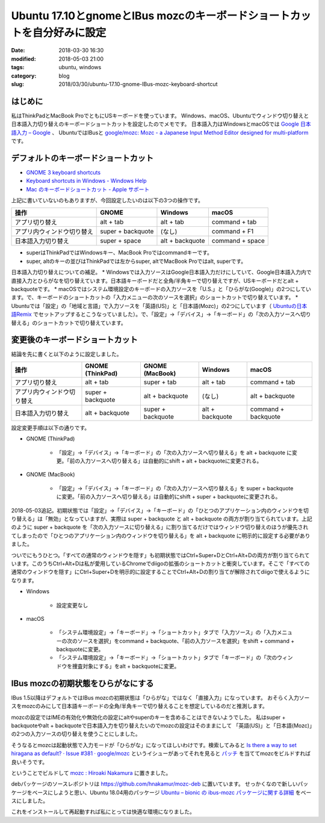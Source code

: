 Ubuntu 17.10とgnomeとIBus mozcのキーボードショートカットを自分好みに設定
########################################################################

:date: 2018-03-30 16:30
:modified: 2018-05-03 21:00
:tags: ubuntu, windows
:category: blog
:slug: 2018/03/30/ubuntu-17.10-gnome-IBus-mozc-keyboard-shortcut

はじめに
========

私はThinkPadとMacBook ProでともにUSキーボードを使っています。
Windows、macOS、Ubuntuでウィンドウ切り替えと日本語入力切り替えのキーボードショートカットを設定したのでメモです。
日本語入力はWindowsとmacOSでは `Google 日本語入力 – Google <https://www.google.co.jp/ime/>`_ 、
UbuntuではIBusと `google/mozc: Mozc - a Japanese Input Method Editor designed for multi-platform <https://github.com/google/mozc>`_ です。

デフォルトのキーボードショートカット
====================================

* `GNOME 3 keyboard shortcuts <https://gist.github.com/rothgar/7079722>`_
* `Keyboard shortcuts in Windows - Windows Help <https://support.microsoft.com/en-us/help/12445/windows-keyboard-shortcuts>`_
* `Mac のキーボードショートカット - Apple サポート <https://support.apple.com/ja-jp/HT201236>`_

上記に書いていないのもありますが、今回設定したいのは以下の3つの操作です。

========================== ================= =============== ===============
操作                       GNOME             Windows         macOS
========================== ================= =============== ===============
アプリ切り替え             alt + tab         alt + tab       command + tab
アプリ内ウィンドウ切り替え super + backquote (なし)          command + F1
日本語入力切り替え         super + space     alt + backquote command + space
========================== ================= =============== ===============

* superはThinkPadではWindowsキー、MacBook Proではcommandキーです。
* super, altのキーの並びはThinkPadでは左からsuper, altでMacBook Proではalt, superです。

日本語入力切り替えについての補足。
* Windowsでは入力ソースはGoogle日本語入力だけにしていて、Google日本語入力内で直接入力とひらがなを切り替えています。日本語キーボードだと全角/半角キーで切り替えですが、USキーボードだとalt + backquoteです。
* macOSではシステム環境設定のキーボードの入力ソースを「U.S.」と「ひらがな(Google)」の2つにしています。で、キーボードのショートカットの「入力メニューの次のソースを選択」のショートカットで切り替えています。
* Ubuntuでは「設定」の「地域と言語」で入力ソースを「英語(US)」と「日本語(Mozc)」の2つにしています（ `Ubuntuの日本語Remix <https://www.ubuntulinux.jp/japanese>`_ でセットアップするとこうなっていました）。で、「設定」→「デバイス」→「キーボード」の「次の入力ソースへ切り替える」のショートカットで切り替えています。

変更後のキーボードショートカット
================================

結論を先に書くと以下のように設定しました。

========================== ================= ================= =============== ===================
操作                       GNOME (ThinkPad)  GNOME (MacBook)   Windows         macOS
========================== ================= ================= =============== ===================
アプリ切り替え             alt + tab         super + tab       alt + tab       command + tab
アプリ内ウィンドウ切り替え super + backquote alt + backquote   (なし)          alt + backquote
日本語入力切り替え         alt + backquote   super + backquote alt + backquote command + backquote
========================== ================= ================= =============== ===================

設定変更手順は以下の通りです。

* GNOME (ThinkPad)

    * 「設定」→「デバイス」→「キーボード」の「次の入力ソースへ切り替える」を alt + backquote に変更。「前の入力ソースへ切り替える」は自動的にshift + alt + backquoteに変更される。

* GNOME (MacBook)

    * 「設定」→「デバイス」→「キーボード」の「次の入力ソースへ切り替える」を super + backquote に変更。「前の入力ソースへ切り替える」は自動的にshift + super + backquoteに変更される。

2018-05-03追記。初期状態では「設定」→「デバイス」→「キーボード」の「ひとつのアプリケーション内のウィンドウを切り替える」は「無効」となっていますが、実際は super + backquote と alt + backquote の両方が割り当てられています。上記のように super + backquote を「次の入力ソースに切り替える」に割り当てるだけではウィンドウ切り替えのほうが優先されてしまったので「ひとつのアプリケーション内のウィンドウを切り替える」を alt + backquote に明示的に設定する必要がありました。

ついでにもうひとつ。「すべての通常のウィンドウを隠す」も初期状態ではCtrl+Super+DとCtrl+Alt+Dの両方が割り当てられています。このうちCtrl+Alt+Dは私が愛用しているChromeでdiigoの拡張のショートカットと衝突しています。そこで「すべての通常のウィンドウを隠す」にCtrl+Super+Dを明示的に設定することでCtrl+Alt+Dの割り当てが解除されてdiigoで使えるようになります。

* Windows

   * 設定変更なし

* macOS

    * 「システム環境設定」→「キーボード」→「ショートカット」タブで「入力ソース」の「入力メニューの次のソースを選択」をcommand + backquote、「前の入力ソースを選択」をshift + command + backquoteに変更。
    * 「システム環境設定」→「キーボード」→「ショートカット」タブで「キーボード」の「次のウィンドウを捜査対象にする」をalt + backquoteに変更。


IBus mozcの初期状態をひらがなにする
===================================

IBus 1.5以降はデフォルトではIBus mozcの初期状態は「ひらがな」ではなく「直接入力」になっています。
おそらく入力ソースをmozcのみにして日本語キーボードの全角/半角キーで切り替えることを想定しているのだと推測します。

mozcの設定ではIMEの有効化や無効化の設定にaltやsuperのキーを含めることはできないようでした。
私はsuper + backquoteやalt + backquoteで日本語入力を切り替えたいのでmozcの設定はそのままにして
「英語(US)」と「日本語(Mozc)」の2つの入力ソースの切り替えを使うことにしました。

そうなるとmozcは起動状態で入力モードが「ひらがな」になってほしいわけです。検索してみると
`Is there a way to set hiragana as default? · Issue #381 · google/mozc <https://github.com/google/mozc/issues/381>`_ というイシューがあってそれを見ると `パッチ <https://github.com/hnakamur/mozc-deb/blob/90658a834d2905fe7b4aef2be4c39647689a4fd1/debian/patches/activate-on-launch.patch>`_ を当ててmozcをビルドすれば良いそうです。

ということでビルドして 
`mozc : Hiroaki Nakamura <https://launchpad.net/~hnakamur/+archive/ubuntu/mozc>`_
に置きました。

debパッケージのソースレポジトリは https://github.com/hnakamur/mozc-deb に置いています。
せっかくなので新しいパッケージをベースにしようと思い、Ubuntu 18.04用のパッケージ `Ubuntu – bionic の ibus-mozc パッケージに関する詳細 <https://packages.ubuntu.com/bionic/ibus-mozc>`_ をベースにしました。

これをインストールして再起動すれば私にとっては快適な環境になりました。
